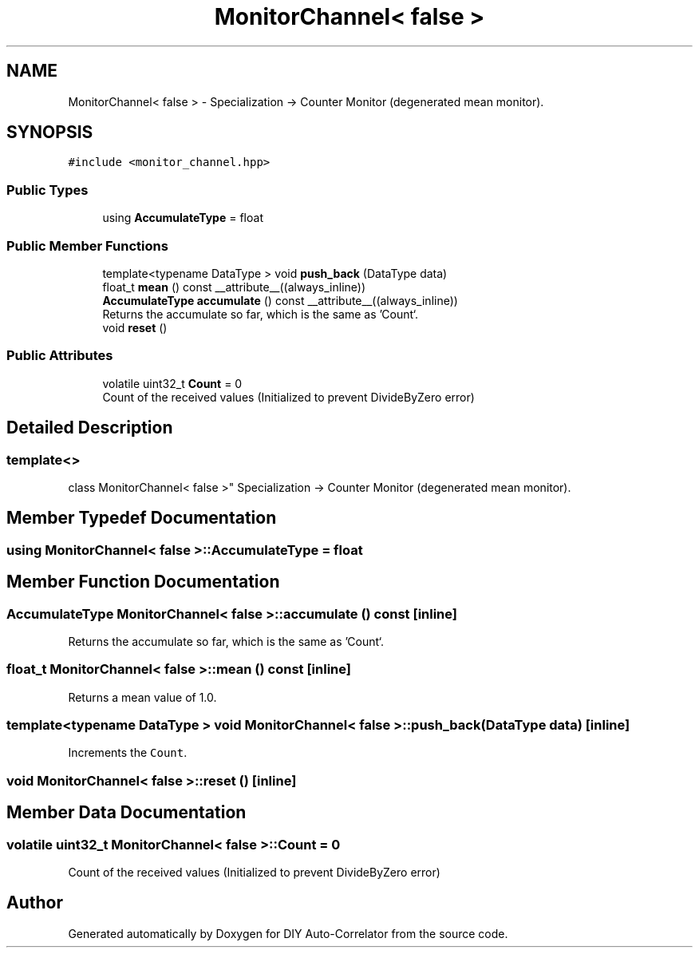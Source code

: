 .TH "MonitorChannel< false >" 3 "Fri Nov 12 2021" "Version 1.0" "DIY Auto-Correlator" \" -*- nroff -*-
.ad l
.nh
.SH NAME
MonitorChannel< false > \- Specialization -> Counter Monitor (degenerated mean monitor)\&.  

.SH SYNOPSIS
.br
.PP
.PP
\fC#include <monitor_channel\&.hpp>\fP
.SS "Public Types"

.in +1c
.ti -1c
.RI "using \fBAccumulateType\fP = float"
.br
.in -1c
.SS "Public Member Functions"

.in +1c
.ti -1c
.RI "template<typename DataType > void \fBpush_back\fP (DataType data)"
.br
.ti -1c
.RI "float_t \fBmean\fP () const __attribute__((always_inline))"
.br
.ti -1c
.RI "\fBAccumulateType\fP \fBaccumulate\fP () const __attribute__((always_inline))"
.br
.RI "Returns the accumulate so far, which is the same as 'Count`\&. "
.ti -1c
.RI "void \fBreset\fP ()"
.br
.in -1c
.SS "Public Attributes"

.in +1c
.ti -1c
.RI "volatile uint32_t \fBCount\fP = 0"
.br
.RI "Count of the received values (Initialized to prevent DivideByZero error) "
.in -1c
.SH "Detailed Description"
.PP 

.SS "template<>
.br
class MonitorChannel< false >"
Specialization -> Counter Monitor (degenerated mean monitor)\&. 
.SH "Member Typedef Documentation"
.PP 
.SS "using \fBMonitorChannel\fP< false >::\fBAccumulateType\fP =  float"

.SH "Member Function Documentation"
.PP 
.SS "\fBAccumulateType\fP \fBMonitorChannel\fP< false >::accumulate () const\fC [inline]\fP"

.PP
Returns the accumulate so far, which is the same as 'Count`\&. 
.SS "float_t \fBMonitorChannel\fP< false >::mean () const\fC [inline]\fP"
Returns a mean value of 1\&.0\&. 
.SS "template<typename DataType > void \fBMonitorChannel\fP< false >::push_back (DataType data)\fC [inline]\fP"
Increments the \fCCount\fP\&. 
.SS "void \fBMonitorChannel\fP< false >::reset ()\fC [inline]\fP"

.SH "Member Data Documentation"
.PP 
.SS "volatile uint32_t \fBMonitorChannel\fP< false >::Count = 0"

.PP
Count of the received values (Initialized to prevent DivideByZero error) 

.SH "Author"
.PP 
Generated automatically by Doxygen for DIY Auto-Correlator from the source code\&.
